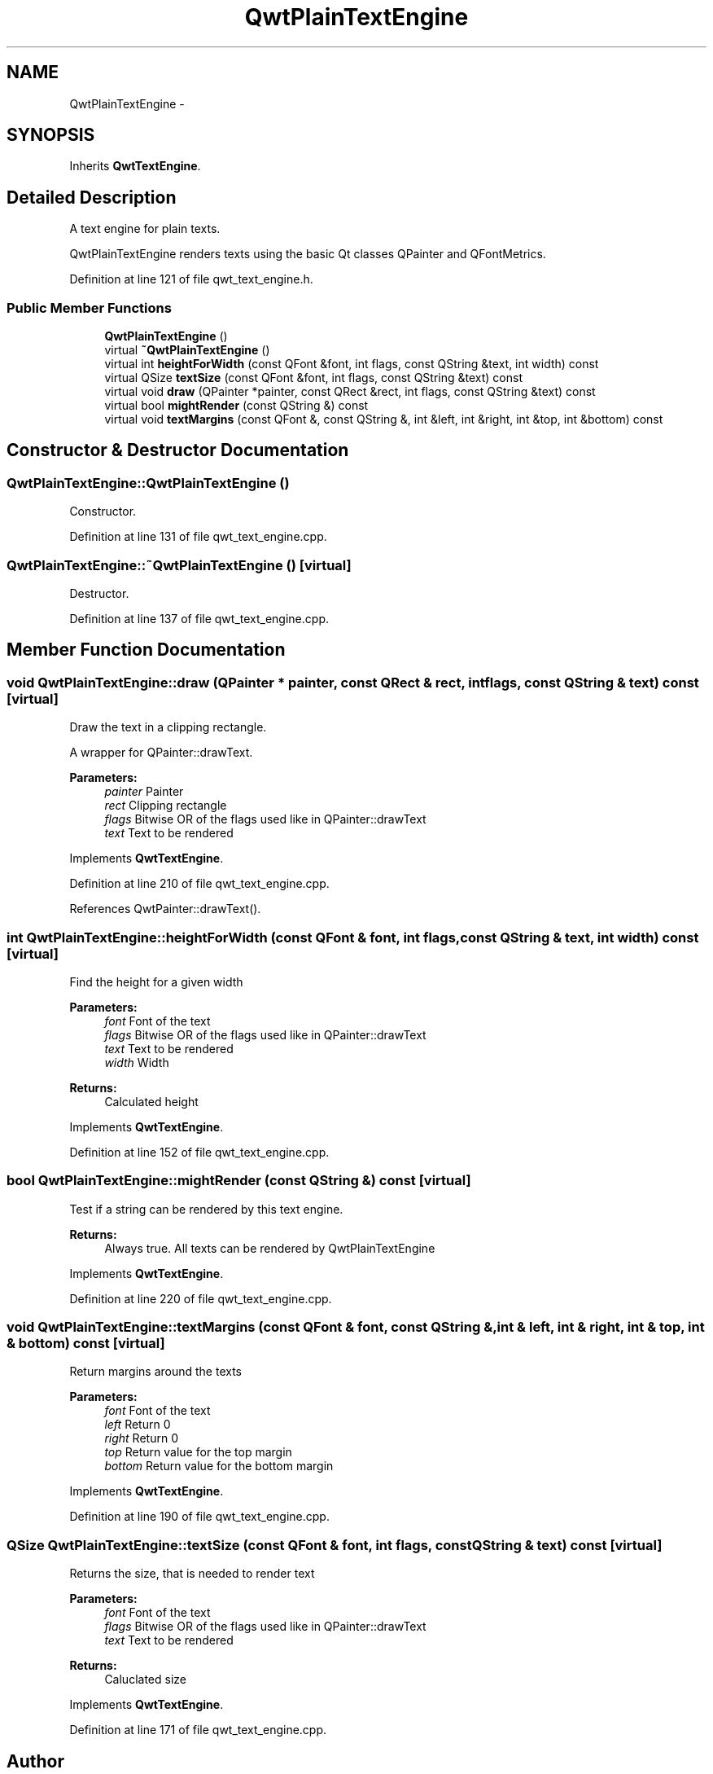 .TH "QwtPlainTextEngine" 3 "17 Sep 2006" "Version 5.0.0-rc0" "Qwt User's Guide" \" -*- nroff -*-
.ad l
.nh
.SH NAME
QwtPlainTextEngine \- 
.SH SYNOPSIS
.br
.PP
Inherits \fBQwtTextEngine\fP.
.PP
.SH "Detailed Description"
.PP 
A text engine for plain texts. 

QwtPlainTextEngine renders texts using the basic Qt classes QPainter and QFontMetrics.
.PP
Definition at line 121 of file qwt_text_engine.h.
.SS "Public Member Functions"

.in +1c
.ti -1c
.RI "\fBQwtPlainTextEngine\fP ()"
.br
.ti -1c
.RI "virtual \fB~QwtPlainTextEngine\fP ()"
.br
.ti -1c
.RI "virtual int \fBheightForWidth\fP (const QFont &font, int flags, const QString &text, int width) const "
.br
.ti -1c
.RI "virtual QSize \fBtextSize\fP (const QFont &font, int flags, const QString &text) const "
.br
.ti -1c
.RI "virtual void \fBdraw\fP (QPainter *painter, const QRect &rect, int flags, const QString &text) const "
.br
.ti -1c
.RI "virtual bool \fBmightRender\fP (const QString &) const "
.br
.ti -1c
.RI "virtual void \fBtextMargins\fP (const QFont &, const QString &, int &left, int &right, int &top, int &bottom) const "
.br
.in -1c
.SH "Constructor & Destructor Documentation"
.PP 
.SS "QwtPlainTextEngine::QwtPlainTextEngine ()"
.PP
Constructor. 
.PP
Definition at line 131 of file qwt_text_engine.cpp.
.SS "QwtPlainTextEngine::~QwtPlainTextEngine ()\fC [virtual]\fP"
.PP
Destructor. 
.PP
Definition at line 137 of file qwt_text_engine.cpp.
.SH "Member Function Documentation"
.PP 
.SS "void QwtPlainTextEngine::draw (QPainter * painter, const QRect & rect, int flags, const QString & text) const\fC [virtual]\fP"
.PP
Draw the text in a clipping rectangle. 
.PP
A wrapper for QPainter::drawText.
.PP
\fBParameters:\fP
.RS 4
\fIpainter\fP Painter 
.br
\fIrect\fP Clipping rectangle 
.br
\fIflags\fP Bitwise OR of the flags used like in QPainter::drawText 
.br
\fItext\fP Text to be rendered
.RE
.PP

.PP
Implements \fBQwtTextEngine\fP.
.PP
Definition at line 210 of file qwt_text_engine.cpp.
.PP
References QwtPainter::drawText().
.SS "int QwtPlainTextEngine::heightForWidth (const QFont & font, int flags, const QString & text, int width) const\fC [virtual]\fP"
.PP
Find the height for a given width
.PP
\fBParameters:\fP
.RS 4
\fIfont\fP Font of the text 
.br
\fIflags\fP Bitwise OR of the flags used like in QPainter::drawText 
.br
\fItext\fP Text to be rendered 
.br
\fIwidth\fP Width
.RE
.PP
\fBReturns:\fP
.RS 4
Calculated height
.RE
.PP

.PP
Implements \fBQwtTextEngine\fP.
.PP
Definition at line 152 of file qwt_text_engine.cpp.
.SS "bool QwtPlainTextEngine::mightRender (const QString &) const\fC [virtual]\fP"
.PP
Test if a string can be rendered by this text engine. 
.PP
\fBReturns:\fP
.RS 4
Always true. All texts can be rendered by QwtPlainTextEngine
.RE
.PP

.PP
Implements \fBQwtTextEngine\fP.
.PP
Definition at line 220 of file qwt_text_engine.cpp.
.SS "void QwtPlainTextEngine::textMargins (const QFont & font, const QString &, int & left, int & right, int & top, int & bottom) const\fC [virtual]\fP"
.PP
Return margins around the texts
.PP
\fBParameters:\fP
.RS 4
\fIfont\fP Font of the text 
.br
\fIleft\fP Return 0 
.br
\fIright\fP Return 0 
.br
\fItop\fP Return value for the top margin 
.br
\fIbottom\fP Return value for the bottom margin
.RE
.PP

.PP
Implements \fBQwtTextEngine\fP.
.PP
Definition at line 190 of file qwt_text_engine.cpp.
.SS "QSize QwtPlainTextEngine::textSize (const QFont & font, int flags, const QString & text) const\fC [virtual]\fP"
.PP
Returns the size, that is needed to render text
.PP
\fBParameters:\fP
.RS 4
\fIfont\fP Font of the text 
.br
\fIflags\fP Bitwise OR of the flags used like in QPainter::drawText 
.br
\fItext\fP Text to be rendered
.RE
.PP
\fBReturns:\fP
.RS 4
Caluclated size
.RE
.PP

.PP
Implements \fBQwtTextEngine\fP.
.PP
Definition at line 171 of file qwt_text_engine.cpp.

.SH "Author"
.PP 
Generated automatically by Doxygen for Qwt User's Guide from the source code.
